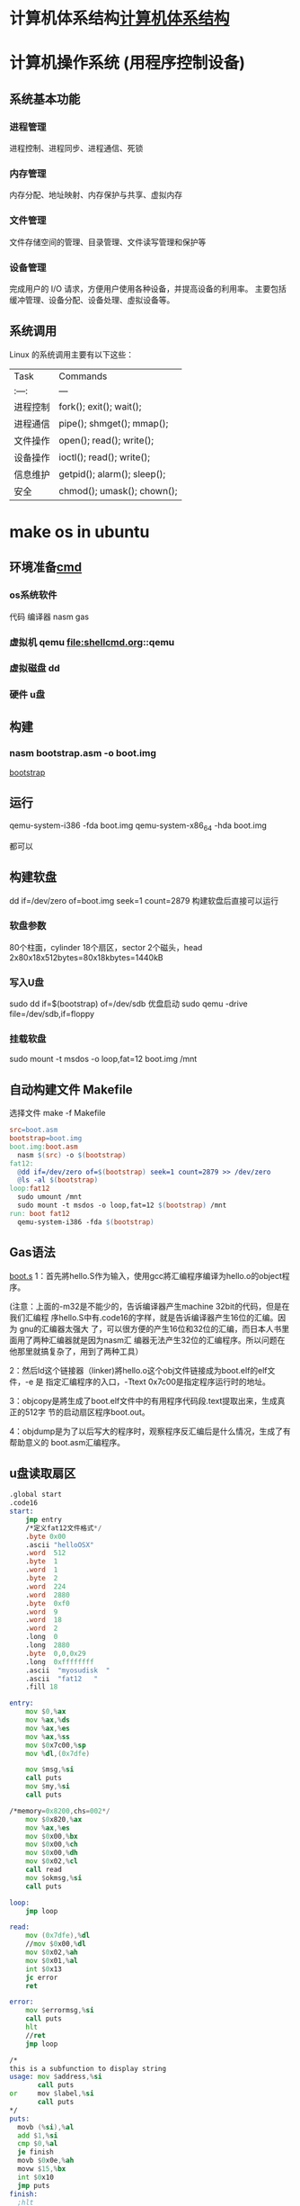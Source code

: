 * 计算机体系结构[[file:computer.org][计算机体系结构]] 
* 计算机操作系统 (用程序控制设备)  
** 系统基本功能 
*** 进程管理
    进程控制、进程同步、进程通信、死锁
*** 内存管理
    内存分配、地址映射、内存保护与共享、虚拟内存
*** 文件管理
   文件存储空间的管理、目录管理、文件读写管理和保护等
*** 设备管理
   完成用户的 I/O 请求，方便用户使用各种设备，并提高设备的利用率。
   主要包括缓冲管理、设备分配、设备处理、虛拟设备等。
** 系统调用
   Linux 的系统调用主要有以下这些：
| Task     | Commands                    |
| :---:    | ---                         |
| 进程控制 | fork(); exit(); wait();     |
| 进程通信 | pipe(); shmget(); mmap();   |
| 文件操作 | open(); read(); write();    |
| 设备操作 | ioctl(); read(); write();   |
| 信息维护 | getpid(); alarm(); sleep(); |
| 安全     | chmod(); umask(); chown();  |
* make os in ubuntu
** 环境准备[[file:shellcmd.org][cmd]] 
*** os系统软件 
    代码
    编译器 nasm gas
*** 虚拟机 qemu file:shellcmd.org::qemu
*** 虚拟磁盘 dd
*** 硬件 u盘
** 构建
*** nasm bootstrap.asm -o boot.img 
    [[file:~/project/os/da/bootstrap.asm][bootstrap]] 
** 运行
   qemu-system-i386 -fda boot.img
   qemu-system-x86_64 -hda boot.img

   都可以
** 构建软盘
   dd if=/dev/zero of=boot.img seek=1 count=2879
   构建软盘后直接可以运行
*** 软盘参数 
   80个柱面，cylinder
   18个扇区，sector
   2个磁头，head
   2x80x18x512bytes=80x18kbytes=1440kB
*** 写入U盘
    sudo dd if=$(bootstrap) of=/dev/sdb
    优盘启动
    sudo qemu   -drive file=/dev/sdb,if=floppy
*** 挂载软盘
    sudo mount -t msdos -o loop,fat=12   boot.img /mnt 
** 自动构建文件 Makefile 
  选择文件 make -f Makefile  
   #+BEGIN_SRC makefile
     src=boot.asm
     bootstrap=boot.img
     boot.img:boot.asm
       nasm $(src) -o $(bootstrap)
     fat12:
       @dd if=/dev/zero of=$(bootstrap) seek=1 count=2879 >> /dev/zero
       @ls -al $(bootstrap)
     loop:fat12
       sudo umount /mnt
       sudo mount -t msdos -o loop,fat=12 $(bootstrap) /mnt
     run: boot fat12
       qemu-system-i386 -fda $(bootstrap)
   #+END_SRC
** Gas语法
  [[file:~/project/os/da/boot.S][boot.s]] 
  1：首先將hello.S作为输入，使用gcc將汇编程序编译为hello.o的object程序。

  (注意：上面的-m32是不能少的，告诉编译器产生machine 32bit的代码，但是在我们汇编程
  序hello.S中有.code16的字样，就是告诉编译器产生16位的汇编。因为 gnu的汇编器太强大
  了，可以很方便的产生16位和32位的汇编，而日本人书里面用了两种汇编器就是因为nasm汇
  编器无法产生32位的汇编程序。所以问题在他那里就搞复杂了，用到了两种工具）

  2：然后ld这个链接器（linker)將hello.o这个obj文件链接成为boot.elf的elf文件，-e 是
  指定汇编程序的入口，-Ttext 0x7c00是指定程序运行时的地址。

  3：objcopy是將生成了boot.elf文件中的有用程序代码段.text提取出来，生成真正的512字
  节的启动扇区程序boot.out。

  4：objdump是为了以后写大的程序时，观察程序反汇编后是什么情况，生成了有帮助意义的
  boot.asm汇编程序。
** u盘读取扇区
  #+BEGIN_SRC asm
    .global start
    .code16
    start:
        jmp entry
        /*定义fat12文件格式*/
        .byte 0x00
        .ascii "helloOSX"
        .word  512
        .byte  1
        .word  1
        .byte  2
        .word  224
        .word  2880
        .byte  0xf0
        .word  9
        .word  18
        .word  2
        .long  0
        .long  2880
        .byte  0,0,0x29
        .long  0xffffffff
        .ascii  "myosudisk  "
        .ascii  "fat12   "
        .fill 18

    entry:
        mov $0,%ax
        mov %ax,%ds
        mov %ax,%es
        mov %ax,%ss
        mov $0x7c00,%sp
        mov %dl,(0x7dfe)

        mov $msg,%si
        call puts
        mov $my,%si
        call puts

    /*memory=0x8200,chs=002*/
        mov $0x820,%ax
        mov %ax,%es
        mov $0x00,%bx
        mov $0x00,%ch
        mov $0x00,%dh
        mov $0x02,%cl
        call read
        mov $okmsg,%si
        call puts

    loop:
        jmp loop

    read:
        mov (0x7dfe),%dl
        //mov $0x00,%dl
        mov $0x02,%ah
        mov $0x01,%al
        int $0x13
        jc error
        ret

    error:
        mov $errormsg,%si
        call puts
        hlt
        //ret
        jmp loop

    /*
    this is a subfunction to display string
    usage: mov $address,%si
           call puts
    or     mov $label,%si
           call puts
    ,*/
    puts:
      movb (%si),%al
      add $1,%si
      cmp $0,%al
      je finish
      movb $0x0e,%ah
      movw $15,%bx
      int $0x10
      jmp puts
    finish:
      ;hlt
      ret

    msg:
      .asciz "\r\nmy bootloader is running"
    my:
        .asciz "\r\nwelcome to our course "

    errormsg:
        .asciz "\r\nread u flash failed "

    okmsg:
        .asciz "\r\nread  u disk of 2 sector, ok "

    .org 510
    .word 0xaa55

  #+END_SRC
1:u盘的driver number是多少，dl=??

其实读u盘的第二扇区和读软盘没有什么区别，唯一的不同是我们需要知道u盘的
drive number。在调用0x13中断时，dl需要指定一个正确的driver number。从书
本上我们知道软盘的driver number是0x00，但是u盘的drive number是多少？只要
知道了这个driver number,我们就可以读取 u盘的第二个扇区到内存了。

从上面的代码中，可以看到有这样一条代码：

mov %dl,(0x7dfe)

不知道大家看懂了没有，其实当bios在读取u盘的512个字节时，已经把u盘的drive
number保存到了dl中，我们所做的只是把dl中已经保存的关于u盘的drive number,
保存到了内存的0x7dfe处。到后面读u盘，调用int 0x13中断，需要给dl赋值为u盘
drive number时，再从0x7dfe内存地址把drive number读到dl寄存器中，如下图中
所看到，这样就可以正确的读取u盘的第二个扇区了，因为我们得到u盘的drive
number。

** Linux(ubuntu)下30天自制os学习引导，第3.1天(如何得到 u盘的chs结构）
 上文已经讲了如何得到u盘的drive number,但是且得到这一参数，还不足够实现对u盘的多个扇区的读取，因为你还不知道u盘的一个cylinder有多少个扇区。所以本节就来解决这样的问题，通过调用 Int 13/AH=08h中断，可以知道得到有关u盘的chs结构。

        程序比较容易，只是在写显示寄存器上的二进制时，花了一点时间 。大家只需要把
        程序下载下来，编译后写到 u盘上运行一下就可以知道自己u盘的chs结构了。下面
        对Int 13/AH=08h这个中断进行简单介绍

 程序伪代码如下：

 ah=0x08
 
 dl=drive number
 
 int 0x13
 而关于u盘的chs的值则存在于dx,cx中：

 dh=max head number（最大的磁头数，对于软盘则是1）

 dl=number of drivers(有多少存储个盘，如果只有一个硬盘,就会显示1)

 cl=maximum sector number (bits 5-0)  (最大扇区数，注意只有这个字节的 低6位,高2位为cylinder的高2位）

 ch=low eight bits of maximum cylinder number(这个是关于u盘的磁道数，对于软盘则是79）

 上面这样说明，可能没有画图直观，博主在下面画一个图，更清楚的说明上面参数的意思



 上图可以清楚的知道我们的u盘的chs数，下面从运行程序得到数字来看看这样计算是否正常，先上一个qemu模拟软盘时，得到的chs值，因为软盘大家都比较清楚 。



 从上图二进制数字中，可以看到软盘的 drive number=dl=0x00

 dh代表head 的最的大max number,所以是1 (上图标错了)

 cl的低6位代表最大的扇区数，cl=0b 010010 =18

 而关于cylinder的数字则是上图中黄色字样： 0b 00  01001111,大家可以把二进制转换成16进制看看，正好是64+15=79



         因为cylinder 和head数是从0开始,而扇区数是从1开始 ，所以 软盘的大小正好是cxhxs=(79+1)x(1+1)x18扇区数

 通过上面的分析，大家应该知道怎么使用这个中断得到u盘的chs了，下面上一张从u盘启动时，显示的chs的结果的图片，有时间的读者可以分析一下，博主的这个u盘的大小。



 程序就不在这里上了，代码有点多，大家可以到百度云盘上云下载，目录为AboutUSB,运行程序的步骤也有说明


 好吧，下节再见！有问题记得加群交流哦！be relax!
** 上节我们讲了，通过通过调用 Int 13/AH=08h中断，可以得到u盘chs结构的数据信息，程序博主已经上传到百度云了，有兴趣的读者可以下载下来，将程序编译后，写到u盘中，然后从u盘启动（真机启动，或是用qemu从u盘启动都可以）。

 下面是博主的两个u盘的chs结构，大家可以看看。    



 大家可以发现,u盘每个 cyliner的扇区数都是从第1到第63,

 而博主8GB的u盘的head是从0到254,

            2GB的u盘的head是0到63

 因为《30天自制os》的作者只读了软盘的10个cylinder，软盘10个cylinder的大小是10x2x18x512=180KB

 如果我们要用u盘，那也只需要读180KB的内容到内存的0x8000就可以了，

 计算一下：6x63x512=189kB ，所以我们只需要读u盘的6个head大小，就可以满足要求了。

 伪代码如下：



  for(head=0;head<6;head++)
  {<pre name="code" class="plain">  for(sector=1;sector<64;sector++)
  {
 ah=0x02 al=0x01 int 0x13 }}
 当然，上面是用c写的伪代码，下面我把gnu格式的汇编代码贴出来，但是整个，工程包含makefile的文件，请大家都网盘自行下载，就不一一贴出来了，有问题群内交流。

 .global start
 .code16
 start:

     jmp entry
     /*定义fat12文件格式*/
     .byte 0x00
     .ascii "helloOSX"
     .word  512
     .byte  1
     .word  1
     .byte  2
     .word  224
     .word  2880
     .byte  0xf0
     .word  9
     .word  18
     .word  2
     .long  0
     .long  2880
     .byte  0,0,0x29
     .long  0xffffffff
     .ascii  "myosudisk  "
     .ascii  "fat12   "
     .fill 18


 entry:
     mov $0,%ax
     mov %ax,%ds
     mov %ax,%es
     mov %ax,%ss
     mov $0x7c00,%sp
     mov %dl,(0x7dfe)
 /*显示一些*/
     mov $msg,%si
     call puts
     mov $my,%si
     call puts
 /*memory=0x8200,chs=002*/
     mov $0x800,%ax
     mov %ax,%es
     mov $0x00,%bx

     mov $0x00,%ch
     mov $0x00,%dh
     mov $0x01,%cl
 //读取18个扇区数
 readloop:
     mov $0x00,%si    /*记住扇区读失败的次数*/
     call read

     mov %es,%ax
     add $0x0020,%ax
     mov %ax,%es
     add $0x01,%cl
     cmp $63,%cl
     jbe readloop
     //63个扇区读完了，可以chs中 h++了
     mov $0x01,%cl  //扇区从1开始
     add  $0x01,%dh
     cmp  $0x6,%dh
     jb readloop
     jmp haha
     mov $errormsg,%si
     call puts

 loop:
     jmp loop

 haha:
    mov $msgusb,%si
    call puts
    jmp loop

 msgusb:
	 .asciz "\r\nlast sector of usb read ok"



 /*读一个扇区的子程序*/
 read:
     mov (0x7dfe),%dl
     //mov $0x00,%dl
     mov $0x02,%ah   //read
     mov $0x01,%al   //one sector
     int $0x13
     jnc over        //没有进位就成功了，有进位就会需要重新读取
     add $0x01,%si
     cmp $0x05,%si
     jae error
     mov $0x00,%ah
     mov $0x00,%dl
     int $0x13
     jmp read
 over:
     ret


 error:
     mov $errormsg,%si
     call puts
     jmp loop

 /*
 this is a subfunction to display string
 usage: mov $address,%si
        call puts
 or     mov $label,%si
        call puts
 */
 puts:
   movb (%si),%al
   add $1,%si
   cmp $0,%al
   je finish
   movb $0x0e,%ah
   movw $15,%bx
   int $0x10
   jmp puts
 finish:
   ;hlt
   ret


 msg:
	 .asciz "\r\nmy bootloader is running"
 my:
     .asciz "\r\nwelcome to our course "

 errormsg:
     .asciz "\r\nread u flash failed "

 okmsg:
     .asciz "\r\nread  u disk of  180kB, ok "

 .org 510
 .word 0xaa55
 上面的程序，重点看博主是如何读取u盘的 6x63x512=189kB的内容到u盘的，有几点补充讲下：
 1：程序把 u盘的 chs=0 0 1到 0 5 63的内容复制到了 内存起点的0x8000的位置

 2：如果读取u盘的程序成功，就会显示“last sector of usb read ok"

 3:程序中得到u盘的drive numbe的方法，先把bios程序之前保存在dl中的drive number保存到内存的 0x7dfe处，

 等需要用到 u盘的drive number时，再从内存的这个位置读出来，

  mov %dl,(0x7dfe)
 读内存中保存的u盘的drive number到寄存器dl


  mov (0x7dfe),%dl

 好了，整个程序也没有其它的难点，大家看下来，应该也没有其它吃力的地方。

 如果大家能够自由的读取u盘的任何扇区，那么在后面自己学习这本书时，就完全可以从u盘启动，最大的好处，就是可以从真实的电脑启动自己的程序，以后把这本书学完了后，学习linux内核时，也更容易做各类实验，因为有时候我们还是不太相信虚拟机的。





 后面的课程中,我们就需要跳转到另一个汇编程序,我们称为head.S,然后在head.S中完成过渡到32位模式,并跳转到c函数继续我们的学习过路.

 今天就到这里，博主已经学习完了11天了，上面是11天的代码从u盘启动的情况 。有问题记得交流哦。



 以后的程序不再往百度云盘上存放，直接放到github上管理了，代码已经更新到了14天部分。

 github的使用可能对于新手来说有点拿，但这个代码管理工具对于一个专业的程序员来说是不可少的。

 github的学习如Linux这个系统一样，虽然学起来难，但是一旦学会了，你会发现这是管理代码的神器，当然只是博主用了大约两个星期的感觉。

 30天 github的地址：https://github.com/cherishsir/ubuntu230os

 如果读者现在已经走了使用ubuntu的道路，非常好，只要使用下面的命令就可以把github上的所有代码下载到你的电脑上了。



 1：首先，安装git工具：sudo apt-get install git

 2:然后，下载github上的30os的源代码：git clone https://github.com/cherishsir/ubuntu230os.git

 有没有感觉到github对于管理代码的强大，还没有？？？放心，工具这事，你要用一段时间才会有这要的感觉。坚持用LInux半年后，你同样会爱上这个系统，因为他真的很高效，方便无比。加油吧！！


 
 --------------------- 
 作者：cherishsir 
 来源：CSDN 
 原文：https://blog.csdn.net/cherishsir/article/details/29368655 
 版权声明：本文为博主原创文章，转载请附上博文链接！
** qemu调试内核需知，中断查询网页

 qume内核调试技术总结：

  1：动行qemu后，ctr+alt+2打开qemu monitor console

  2：查看内存里面的数据,比如我们要查看内存0x7dfe的数据，输入下面的命令


 xp /1x 0x7dfe

  3：查看寄存器的值 

 info registers
  4：查看有哪些命令


 info
  5：查看具体哪一个寄存器，如查看ax ,  


 print    $eax
  6：退出qemu 

 quit

 7:对操作系统启动方式的模式
 从硬盘启动

 qemu   -drive file=os.img
 从软盘启动


 qemu   -drive file=os.img,if=floppy
* elf
** ELF32文件结构
#+BEGIN_SRC c
#define EI_NIDENT    16
typedef struct elf32_hdr{
  unsigned char    e_ident[EI_NIDENT];  //开始的16个字节
  Elf32_Half    e_type;  //文件类型
  Elf32_Half    e_machine;  //运行的机器类型
  Elf32_Word    e_version;  //版本
  Elf32_Addr    e_entry;  //程序入口地址
  Elf32_Off    e_phoff;  //程序头表在文件中的偏移
  Elf32_Off    e_shoff;  //节头表在文件中的偏移
  Elf32_Word    e_flags;  //标记
  Elf32_Half    e_ehsize;  //elf文件头大小
  Elf32_Half    e_phentsize;  //程序头表项的大小
  Elf32_Half    e_phnum;  //程序头表中表项项的个数
  Elf32_Half    e_shentsize;  //节头表项大小
  Elf32_Half    e_shnum;  //节头表中表项的个数
  Elf32_Half    e_shstrndx;  //节头表的字符串节所在节头表中下标
} Elf32_Ehdr;
#+END_SRC
节头表项对应的代码定义为：
#+BEGIN_SRC c
typedef struct elf32_shdr {
  Elf32_Word    sh_name;  //节的名字，在符号表中的下标
  Elf32_Word    sh_type;  //节的类型，描述符号，代码，数据，重定位等
  Elf32_Word    sh_flags;  //读写执行标记
  Elf32_Addr    sh_addr;  //节在执行时的虚拟地址
  Elf32_Off    sh_offset;  //节在文件中的偏移量
  Elf32_Word    sh_size;  //节的大小
  Elf32_Word    sh_link;  //其它节的索引
  Elf32_Word    sh_info;  //节的其它信息
  Elf32_Word    sh_addralign;  //节对齐
  Elf32_Word    sh_entsize;  //节拥有固定大小项的大小
} Elf32_Shdr;
#+END_SRC
: jmp汇编 的是偏移地址,我们写是写绝对地址
#+TITTLE: int中断
** int 10 显示中断
#+CAPTION: 
|  AH | 功能                       | 调用参数                               | 返回参数                        |
|-----+----------------------------+----------------------------------------+---------------------------------|
|   0 | 设置显示模式               | AL = video mode                        | AL = video mode flag  mode byte |
|     |                            | 模式碼 (正常為 03h)                    |                                 |
|     |                            | 00H: 40*25 16 色 8 頁 B8000H~B87CFH    | 文字模式                        |
|     |                            | 01H: 80*25 16 色 8 頁 B8000H~B87CFH    |                                 |
|     |                            | 02H: 80*25 16 色 8 頁 B8000H~B8F9FH    |                                 |
|     |                            | 03H: 80*25 16 色 8 頁 B8000H~B8F9FH    |                                 |
|     |                            | 07H: 80*25 2 色 8 頁 B8000H~B8F9FH     |                                 |
|     |                            | 04H: 320*200 4 色 1 頁 B8000H~BBF3FH   | 绘图模式                        |
|     |                            | 05H: 320*200 4 色 1 頁 B8000H~BBF3FH   |                                 |
|     |                            | 06H: 640*200 2 色 1 頁 B8000H~BBF3FH   |                                 |
|     |                            | 0DH: 320*200 16 色 8 頁 A0000H~A1F3FH  |                                 |
|     |                            | 0EH: 640*200 16 色 4 頁 A0000H~A3E7FH  |                                 |
|     |                            | 0FH: 640*350 2 色 2 頁 A0000H~A6D5FH   |                                 |
|     |                            | 10H: 640*350 16 色 2 頁 A0000H~A6D5FH  |                                 |
|     |                            | 11H: 640*480 2 色 1 頁 A0000H~A95FFH   |                                 |
|     |                            | 12H: 640*480 16 色 1 頁 A0000H~A95FFH  |                                 |
|     |                            | 13H: 320*200 256 色 1 頁 A0000H~AF9FFH |                                 |
|   1 | 置光标类型                 | (CH)0―3 = 光标开始行                  |                                 |
|     |                            | (CL)0―3 = 光标结束行                  |                                 |
|   2 | 置光标位置                 | BH = 页号                              |                                 |
|     |                            | DH = 行                                |                                 |
|     |                            | DL = 列                                |                                 |
|   3 | 读光标位置                 | BH = 页号                              |                                 |
|     |                            | CH = 光标开始行                        |                                 |
|     |                            | CL = 光标结束行                        |                                 |
|     |                            | DH = 行                                |                                 |
|     |                            | DL = 列                                |                                 |
|   4 | 读光笔位置                 |                                        | AH=0 光笔未触发                 |
|     |                            |                                        | AH=1 光笔触发                   |
|     |                            |                                        | CH=象素行                       |
|     |                            |                                        | BX=象素列                       |
|     |                            |                                        | DH=字符行                       |
|     |                            |                                        | DL=字符列                       |
|     |                            |                                        |                                 |
|   5 | 显示页                     | AL = 显示页号                          |                                 |
|   6 | 屏幕初始化或上卷           | AL = 上卷行数                          |                                 |
|     |                            | AL =0全屏幕为空白                      |                                 |
|     |                            | BH = 卷入行属性                        |                                 |
|     |                            | CH = 左上角行号                        |                                 |
|     |                            | CL = 左上角列号                        |                                 |
|     |                            | DH = 右下角行号                        |                                 |
|     |                            | DL = 右下角列号                        |                                 |
|   7 | 屏幕初始化或下卷           | AL = 上卷行数                          |                                 |
|     |                            | AL =0全屏幕为空白                      |                                 |
|     |                            | BH = 卷入行属性                        |                                 |
|     |                            | CH = 左上角行号                        |                                 |
|     |                            | CL = 左上角列号                        |                                 |
|     |                            | DH = 右下角行号                        |                                 |
|     |                            | DL = 右下角列号                        |                                 |
|   8 | 读光标位置的属性和字符     | BH = 显示页                            | AH = 属性                       |
|     |                            |                                        | AL = 字符                       |
|   9 | 在光标位置显示字符及其属性 | BH = 显示页                            |                                 |
|     |                            | AL = 字符                              |                                 |
|     |                            | BL = 属性                              |                                 |
|     |                            | CX = 字符重复次数                      |                                 |
|   A | 在光标位置只显示字符       | BH = 显示页                            |                                 |
|     |                            | AL = 字符                              |                                 |
|     |                            | CX = 字符重复次数                      |                                 |
|   E | 显示字符(光标前移)         | AL = 字符                              |                                 |
|     |                            | BL = 前景色                            |                                 |
| 13h | 显示字符串                 | ES:BP = 串地址                         |                                 |
|     |                            | CX = 串长度                            |                                 |
|     |                            | DH=row， DL = 起始行列                 |                                 |
|     |                            | BH = 页号                              |                                 |
|     |                            | AL = writemode，BL = 属性/颜色         |                                 |

** int 13 磁盘中断
#+CAPTION:  int 13 磁盘操作
| AH  | 功能                  | 调用参数                                  | 返回参数                                     |
| 00  | 磁盘系统复位          | DL＝驱动器                                | CF＝0——操作成功，AH＝00H                     |
|     |                       | 00H~7FH：软盘                             | 否则，AH＝状态代码                           |
|     |                       | 80H~0FFH：硬盘                            |                                              |
| 01  | 读取磁盘系统状态      | DL＝驱动器                                | AH＝00H，AL＝状态代码，其定义如下：          |
|     |                       | 00H~7FH：软盘                             | 00H — 无错                                   |
|     |                       | 80H~0FFH：硬盘                            | 01H — 非法命令                               |
|     |                       |                                           | 02H — 地址目标未发现                         |
|     |                       |                                           | 03H — 磁盘写保护(软盘)                       |
|     |                       |                                           | 04H — 扇区未发现                             |
|     |                       |                                           | 05H — 复位失败(硬盘)                         |
|     |                       |                                           | 06H — 软盘取出(软盘)                         |
|     |                       |                                           | 07H — 错误的参数表(硬盘)                     |
|     |                       |                                           | 08H — DMA越界(软盘)                          |
|     |                       |                                           | 09H — DMA超过64K界限                         |
|     |                       |                                           | 0AH — 错误的扇区标志(硬盘)                   |
|     |                       |                                           | 0BH — 错误的磁道标志(硬盘)                   |
|     |                       |                                           | 0CH — 介质类型未发现(软盘)                   |
|     |                       |                                           | 0DH — 格式化时非法扇区号(硬盘)               |
|     |                       |                                           | 0EH — 控制数据地址目标被发现(硬盘)           |
|     |                       |                                           | 0FH — DMA仲裁越界(硬盘)                      |
|     |                       |                                           | 10H — 不正确的CRC或ECC编码                   |
|     |                       |                                           | 11H — ECC校正数据错(硬盘)                    |
|     |                       |                                           | 20H — 控制器失败                             |
|     |                       |                                           | 40H — 查找失败                               |
|     |                       |                                           | 80H — 磁盘超时(未响应)                       |
|     |                       |                                           | AAH — 驱动器未准备好(硬盘)                   |
|     |                       |                                           | BBH — 未定义的错误(硬盘)                     |
|     |                       |                                           | CCH — 写错误(硬盘)                           |
|     |                       |                                           | E0H — 状态寄存器错(硬盘)                     |
|     |                       |                                           | FFH — 检测操作失败(硬盘)                     |
| 02H | 读扇区                | AL＝扇区数                                | CF＝0——操作成功，AH＝00H，AL＝传输的扇区数   |
|     |                       | CH＝柱面                                  | 否则，AH＝状态代码，参见功能号01H中的说明    |
|     |                       | CL＝扇区                                  |                                              |
|     |                       | DH＝磁头                                  |                                              |
|     |                       | DL＝驱动器，00H~7FH：软盘；80H~0FFH：硬盘 | (#驱动器,相当于哪块磁盘)        |
|     |                       | ES:BX＝缓冲区的地址                       |                                              |
| 03H | 写扇区                | AL＝扇区数                                | CF＝0——操作成功，AH＝00H，AL＝传输的扇区数   |
|     |                       | CH＝柱面                                  | 否则，AH＝状态代码                           |
|     |                       | CL＝扇区                                  |                                              |
|     |                       | DH＝磁头                                  |                                              |
|     |                       | DL＝驱动器，00H~7FH：软盘；80H~0FFH：硬盘 |                                              |
|     |                       | ES:BX＝缓冲区的地址                       |                                              |
| 04H | 检验扇区              | AH＝04H                                   | CF＝0——操作成功，AH＝00H，AL＝被检验的扇区数 |
|     |                       | AL＝扇区数                                | 否则，AH＝状态代码                           |
|     |                       | CH＝柱面                                  |                                              |
|     |                       | CL＝扇区                                  |                                              |
|     |                       | DH＝磁头                                  |                                              |
|     |                       | DL＝驱动器，00H~7FH：软盘；80H~0FFH：硬盘 |                                              |
|     |                       | ES:BX＝缓冲区的地址                       |                                              |
| 05H | 格式化磁道            | AL＝交替(Interleave)                      | CF＝0——操作成功，AH＝00H                     |
|     |                       | CH＝柱面                                  | 否则，AH＝状态代码                           |
|     |                       | DH＝磁头                                  |                                              |
|     |                       | DL＝驱动器，00H~7FH：软盘；80H~0FFH：硬盘 |                                              |
|     |                       | ES:BX＝地址域列表的地址                   |                                              |
| 06H | 格式化坏磁道          | AL＝交替                                  | CF＝0——操作成功，AH＝00H                     |
|     |                       | CH＝柱面                                  | 否则，AH＝状态代码，参见功能号01H中的说明    |
|     |                       | DH＝磁头                                  |                                              |
|     |                       | DL＝80H~0FFH：硬盘                        |                                              |
|     |                       | ES:BX＝地址域列表的地址                   |                                              |
| 07H | 格式化驱动器          | AL＝交替                                  | CF＝0——操作成功，AH＝00H                     |
|     |                       | CH＝柱面                                  | 否则，AH＝状态代码，参见功能号01H中的说明    |
|     |                       | DL＝80H~0FFH：硬盘                        |                                              |
| 08H | 读取驱动器参数        | DL＝驱动器，00H~7FH：软盘；80H~0FFH：硬盘 | CF＝1——操作失败，AH＝状态代码                |
|     |                       |                                           | 否则， BL＝01H — 360K                        |
|     |                       |                                           | ＝02H — 1.2M                                 |
|     |                       |                                           | ＝03H — 720K                                 |
|     |                       |                                           | ＝04H — 1.44M                                |
|     |                       |                                           | CH＝柱面数的低8位                            |
|     |                       |                                           | CL的位7-6＝柱面数的高2位                     |
|     |                       |                                           | CL的位5-0＝扇区数                            |
|     |                       |                                           | DH＝磁头数                                   |
|     |                       |                                           | DL＝驱动器数                                 |
|     |                       |                                           | ES:DI＝磁盘驱动器参数表地址                  |
| 09H | 初始化硬盘参数        | DL＝80H~0FFH：硬盘                        | CF＝0——操作成功，AH＝00H否则                 |
|     |                       |                                           | AH＝状态代码，参见功能号01H中的说明          |
| 0AH | 读长扇区, 每个扇区    | AL＝扇区数                                |                                              |
|     | 随带四个字节的ECC编码 | CH＝柱面                                  | CF＝0——操作成功，AH＝00H，AL＝传输的扇区数   |
|     |                       | CL＝扇区                                  | 否则，AH＝状态代码，参见功能号01H中的说明    |
|     |                       | DH＝磁头                                  |                                              |
|     |                       | DL＝80H~0FFH：硬盘                        |                                              |
|     |                       | ES:BX＝缓冲区的地址                       |                                              |
| 0BH | 写长扇区，每个扇区随  | AL＝扇区数                                | CF＝0——操作成功，AH＝00H，AL＝传输的扇区数   |
|     | 带四个字节的ECC编码   | CH＝柱面                                  | 否则，AH＝状态代码，参见功能号01H中的说明    |
|     |                       | CL＝扇区                                  |                                              |
|     |                       | DH＝磁头                                  |                                              |
|     |                       | DL＝80H~0FFH：硬盘                        |                                              |
|     |                       | ES:BX＝缓冲区的地址                       |                                              |
| 0CH | 查寻                  | CL(7-6位)＝柱面的高2位                    | CF＝0——操作成功，AH＝00H，                   |
|     |                       | DH＝磁头                                  | 否则，AH＝状态代码，参见功能号01H中的说明    |
|     |                       | DL＝80H~0FFH：硬盘                        |                                              |
| 0DH | 硬盘系统复位          | DL＝80H~0FFH：硬盘                        | CF＝0——操作成功，AH＝00H，                   |
| 0EH | 读扇区缓冲区          | ES:BX＝缓冲区的地址                       | 出口参数：CF＝0——操作成功                    |
| 0FH | 写扇区缓冲区          | ES:BX＝缓冲区的地址                       | CF＝0——操作成功                              |
| 10H | 读取驱动器状态        | DL＝80H~0FFH：硬盘                        | CF＝0——操作成功，AH＝00H                     |
| 11H | 校准驱动器            | DL＝80H~0FFH：硬盘                        | CF＝0——操作成功，AH＝00H，                   |
| 12H | 控制器RAM诊断         |                                           | CF＝0——操作成功，....                        |
| 13H | 控制器驱动诊断        |                                           | CF＝0——操作成功，否则，...                   |
| 14H | 控制器内部诊断        |                                           | CF＝0——操作成功，否则                        |
| 15H | 读取磁盘类型          | DL＝驱动器，00H~7FH：软盘；               | CF＝1——操作失败，AH＝状态代码                |
|     |                       | 80H~0FFH：硬盘                            | AH＝00H — 未安装驱动器                       |
|     |                       |                                           | ＝01H — 无改变线支持的软盘驱动器             |
|     |                       |                                           | ＝02H — 带有改变线支持的软盘驱动器           |
|     |                       |                                           | ＝03H — 硬盘，CX:DX＝512字节的扇区数         |
| 16H | 读取磁盘变化状态      | DL＝00H~7FH：软盘                         | CF＝0——磁盘未改变，AH＝00H                   |
|     |                       |                                           | 否则，AH＝06H，参见功能号01H中的说明         |
| 17H | 设置磁盘类型          | DL＝00H~7FH：软盘 AL＝00H — 未用          | CF＝0——操作成功，AH＝00H，                   |
|     |                       | ＝01H — 360K在360K驱动器中                | 否则，AH＝状态编码，参见功能号01H中的说明    |
|     |                       | ＝02H — 360K在1.2M驱动器中                |                                              |
|     |                       | ＝03H — 1.2M在1.2M驱动器中                |                                              |
|     |                       | ＝04H — 720K在720K驱动器中                |                                              |
| 18H | 设置格式化媒体类型    | CH＝柱面数                                | CF＝0——操作成功，AH＝00H，                   |
|     |                       | CL＝每磁道的扇区数                        | ES:DI＝介质类型参数表地址，                  |
|     |                       | DL＝00H~7FH：软盘                         | 否则，AH＝状态编码，参见功能号01H中的说明    |
| 19H | 磁头保护，仅在PS/2    |                                           |                                              |
| 1AH | 格式化ESDI驱动器      | 仅在PS/2中有效，在此从略                  |                                              |

** int 16 键盘中断
| AH  | 功能                                | 调用参数                           | 返回值                           |
| 00H | 读取键盘输入                        |                                    | AL 字符的ASCII                   |
|     | 按键按下才返回                      |                                    | AH 扫描码                        |
| 01H | 确认键盘键入字符                    |                                    | AL 字符的ASCII                   |
|     |                                     |                                    | AH Scan code                     |
|     |                                     |                                    | ZF=1 未键入字符,无返回           |
|     |                                     |                                    | ZF=0 NZ,返回上面的               |
| 02H | Return shift-flag status            |                                    | AL Current shift status          |
|     |                                     |                                    | 7 6 5 4 3 2 1 0                  |
|     |                                     |                                    | Ins,Capa,Num,Scrol,Alt,C,左S,右S |
| 03H | Set typematic rate and delay        | AL 05 (subfunction number)         |                                  |
|     |                                     | BL 00H through 1FH, typematic rate |                                  |
|     |                                     | (30 charßsec to 2 char/sec)        |                                  |
|     |                                     | BH Delay rate:                     |                                  |
|     |                                     | 00h = 250 ms                       |                                  |
|     |                                     | 01h = 500 ms                       |                                  |
|     |                                     | 02h = 750 ms                       |                                  |
|     |                                     | 03h = 1000 ms                      |                                  |
|     |                                     | 04h to 07h = Reserved              |                                  |
| 05h | Add key to Keyboard buffer          | CL ASCII code                      | If Carry = 1:                    |
|     |                                     | CH Scan code                       | AL Keyboard buffer full          |
| 10h | Read extended character from buffer |                                    | AL ASCII keystroke pressed       |
|     |                                     |                                    | AH Scan code of key              |
| 11h | Return extended buffer status       |                                    | AL ASCII keystroke pressed       |
|     |                                     |                                    | AH Scan code of key              |
|     |                                     |                                    | ZF No keystroke available        |
|     |                                     |                                    | NZ Keystroke in buffer           |
| 12h | Return extended shift status        |                                    | AL Shift status:                 |
|     |                                     |                                    | Bit 7 1 = Sys Req pressed        |
|     |                                     |                                    | Bit 6 1 = Caps Lock active       |
|     |                                     |                                    | Bit 5 1 = Num Lock active        |
|     |                                     |                                    | Bit 4 1 = Scroll Lock active     |
|     |                                     |                                    | Bit 3 1 = Right Alt active       |
|     |                                     |                                    | Bit 2 1 = Right Ctrl active      |
|     |                                     |                                    | Bit 1 1 = Left Alt active        |
|     |                                     |                                    | Bit 0 1 = Left Ctrl active       |
|     |                                     |                                    | AH Extended shift status:        |
|     |                                     |                                    | Bit 7 1 = Insert active          |
|     |                                     |                                    | Bit 6 1 = Caps Lock active       |
|     |                                     |                                    | Bit 5 1 = Num Lock active        |
|     |                                     |                                    | Bit 4 1 = Scroll Lock active     |
|     |                                     |                                    | Bit 3 1 = Alt pressed            |
|     |                                     |                                    | Bit 2 1 = Ctrl pressed           |
|     |                                     |                                    | Bit 1 1 = Left Shift pressed     |
|     |                                     |                                    | Bit 0 1 = Right Shift pressed    |

** example
INT 0x10功能0x13
描述：
        以电传打字机的方式显示字符串
接受参数：
        AH                      0x13
        AL                      显示模式
        BH                      视频页
        BL                      属性值（如果AL=0x00或0x01）
        CX                      字符串的长度
        DH,DL           屏幕上显示起始位置的行、列值
        ES:BP           字符串的段:偏移地址
返回值：
        无
显示模式（AL）：
        0x00:字符串只包含字符码，显示之后不更新光标位置，属性值在BL中
        0x01:字符串只包含字符码，显示之后更新光标位置，属性值在BL中
        0x02:字符串包含字符码及属性值，显示之后不更新光标位置
        0x03:字符串包含字符码及属性值，显示之后更新光标位置

# A bootsect, which print a string by BIOS interrupt video services(int 0x10)

#+BEGIN_SRC asm -n -r
.section .text
.global _start
.code16

_start:
        movw    %cx,    %ax
        movw    %ax,    %ds
        movw    %ax,    %es

        movw    $msgstr,%bp
        movw    len,    %cx
        movb    $0x05,  %dh
        movb    $0x08,  %dl
        movb    $0x01,  %al
        movb    $0x13,  %ah
        movb    $0x01,  %bl
        movb    $0x00,  %bh

        int             $0x10
1:
        jmp             1b

msgstr:
        .asciz  "Hello babyos(print by BIOS int 0x10:0x13, mode 0x01)!"
len:
        .int    . - msgstr

        .org    0x1fe,  0x90
        .word   0xaa55
#+END_SRC
makefile:

#+BEGIN_SRC makefile -n -r
all: boot.img

boot.o: boot.s
        as -o $@ $<

boot: boot.o
        ld --oformat binary -N -Ttext 0x7c00 -o $@ $<

boot.img: boot
        dd if=boot of=boot.img bs=512 count=1

clean:
        rm ./boot ./boot.img ./boot.o
#+END_SRC
2.通过功能号0x09探究色彩控制
上面的显示为什么是红色呢？我们可以通过实验来看一下颜色控制

------------------------------------------------------------------------
                        INT 0x10功能0x09
-------------------------------------------------------------------
描述：
        显示字符并设置其属性
接受参数：
        AH                      0x09
        AL                      字符的ASCII码
        BH                      视频页
        BL                      属性值
        CX                      重复次数
返回值：
        无
注意：
        在显示字符之后并不前进光标。在文本和图形模式下均可调用该功能
        显示完字符后，如果还要继续显示字符，必须调用INT 0x10功能0x02前进光标
-------------------------------------------------------------------------

------------------------------------------------------------------------
                        INT 0x10功能0x02
-------------------------------------------------------------------
描述：
        把光标定位在选定视频页的特定行列位置
接受参数：
        AH                      0x02
        DH，DL          行、列值
        BH                      视频页
返回值：
        无
注意：
        在80x25模式下，DH范围0～24，DL范围0～79
-------------------------------------------------------------------------

示例：

实现一个从第4行～7行，第8列～71列，显示‘A’～‘Z’的程序，共显
示256个字符，使用BL（0～255）

: C 伪代码：

#+BEGIN_SRC C  -n -r
cx = 0x04;
bh = 0x00;

dh = 0x04;
dl = 0x08;
al = 'A';

for (bl = 0; bl < 256; bl++)
{
        print_char();
        
        al++;
        if (al == 'Z')
                al = 'A';
        
        dl++;
        if (dl == 72)
        {
                dh++;
                dl = 4;
        }
        
        set_cursor();
}

#+END_SRC
汇编代码：

#+BEGIN_SRC  asm -n -r
# A bootsect, which print a colorful chars by BIOS INT 0x10, 0x09

.section .text
.global _start
.code16

_start:
        movw    %cx,    %ax
        movw    %ax,    %ds
        movw    %ax,    %es

        movw    $0x01,  %cx             # 字符显示重复次数
        movb    $0x00,  %bh             # 视频页
        
        movb    $0x04,  %dh             # 显示起始行
        movb    $0x08,  %dl             # 显示起始列
        
        movb    $'A',   %al             # 显示字符
        movb    $0x00,  %bl             # 属性值

1:
        call    print_char
        incb    %al
        cmpb    $'Z',   %al
        jne             2f
        movb    $'A',   %al
2:      
        incb    %dl
        cmpb    $72,    %dl
        jne             3f
        movb    $8,             %dl
        incb    %dh
3:
        call    set_cursor
        incb    %bl
        cmp             $256,   %bl
        jne             1b
        jmp             1f

print_char:
        movb    $0x09,  %ah
        int             $0x10
        ret

set_cursor:
        movb    $0x02,  %ah
        int             $0x10
        ret

1:
        jmp             1b

        .org    0x1fe,  0x90
        .word   0xaa55
#+END_SRC

结果：
[1356282645]

可以显式地验证色彩控制BL：

| 7    | 6 | 5 | 4 | 3 | 2 | 1 | 0 |
| I    | R | G | B | I | R | G | B |
| 闪烁 | R | G | B | I | R | G | B |
如上图所示，7～4位为背景色，I表示高亮，RGB表示红绿蓝，若显
卡支持闪烁，则位7表示是否闪烁。
色彩混合：
----------------------------------------------
| 混合的三种基色 | 不开启亮度位 | 开启亮度位 |
| 红+绿+蓝       | 浅灰         | 白色       |
| 绿+蓝          | 青色         | 浅青       |
| 红+蓝          | 洋红         | 浅洋红     |
| 红+绿          | 棕色         | 黄色       |
| 无色彩         | 黑色         | 暗灰       |
----------------------------------------------

3.清屏

可以发现屏幕上有许多Bochs的打印信息，看着不爽，想办法去掉它
们。

利用0x06号功能，上卷全部行，则可清屏。

-----------------------------------------------------------
INT 0x10 功能0x06
------------------------------------------------------
描述：
上卷窗口
参数：
AH 6
AL 上卷的行数（0表示全部）
BH 空白区域的视频属性
CH，CL 窗口左上角的行列位置
DH，DL 窗口右下角的行列位置
返回值：
无
------------------------------------------------------------
示例：

#+BEGIN_SRC asm -n
# A bootsect, which print a colorful chars by BIOS INT 0x10, 0x09

.section .text
.global _start
.code16

_start:
        movw    %cx,    %ax
        movw    %ax,    %ds
        movw    %ax,    %es

        call    clear_screen    # 清屏

        movw    $0x01,  %cx             # 字符显示重复次数
        movb    $0x00,  %bh             # 视频页
        
        movb    $0x04,  %dh             # 显示起始行
        movb    $0x08,  %dl             # 显示起始列
        
        movb    $'A',   %al             # 显示字符
        movb    $0x00,  %bl             # 属性值

1:
        call    print_char              # 打印字符
        incb    %al                             # 下一个字符
        cmpb    $'Z',   %al             # 是否该重新从‘A’开始
        jne             2f
        movb    $'A',   %al
2:      
        incb    %dl                             # 下一个位置
        cmpb    $72,    %dl             # 是否到下一行
        jne             3f
        movb    $8,             %dl
        incb    %dh
3:
        call    set_cursor              # 设置光标位置
        incb    %bl                             # 下一种属性
        cmp             $0,             %bl             # 是否256种属性用完
        jne             1b
        jmp             1f                              # 结束

clear_screen:                           # 清屏函数
        movb    $0x06,  %ah             # 功能号0x06
        movb    $0,             %al             # 上卷全部行，即清屏
        movb    $0,             %ch             # 左上角行
        movb    $0,             %ch             # 左上角列      
        movb    $24,    %dh             # 右下角行
        movb    $79,    %dl             # 右下角列
        movb    $0x07,  %bh             # 空白区域属性
        int             $0x10
        ret

print_char:
        movb    $0x09,  %ah             # 功能号0x09
        int             $0x10
        ret

set_cursor:
        movb    $0x02,  %ah             # 功能号0x02
        int             $0x10
        ret

1:
        jmp             1b

        .org    0x1fe,  0x90
        .word   0xaa55

#+END_SRC
结果：

[1356283975]

4.直接写显存绘制字符串：

示例：

#+BEGIN_SRC asm -n -r
#---------------------------------------------------------------
# 直接写显存显示一些文字函数：
#       显示计算机当前工作的显示模式    
draw_some_text:
        # 设置ES，DS的值
        movw    $VIDEO_SEG_TEXT,%ax
        movw    %ax,                    %es
        xorw    %ax,                    %ax
        movw    %ax,                    %ds

        # 计算字符显示位置的显存地址(目标地址)
        movw    $((80*TEXT_ROW+TEXT_COL) * 2),  %di
        
        # 源字符串地址
        leaw    msgstr,                 %si
        
        movb    $TEXT_COLOR,    %al             # 属性值（颜色）
        movw    len,                    %cx             # 显示的字符个数

draw_a_char:                    
        movsb
        stosb
        loop    draw_a_char

        ret
#+END_SRC

* 引导方式
操作系统运行之前运行的一个Rom程序块，与硬件紧密相连在一起,也叫bootloader。根据不
同的bootloader可以划分为不同的引导方式。引导方式主要有两种：

1、BIOS

2、UEFI

BIOS是早期PC机上使用的引导程序，BIOS与MBR配合是32位计算机的主流。UEFI是BIOS升级
版，增加了对FAT文件系统的支持、安全性能进一步提高，可以说UEFI是一个与固件一体化
的小操作系统。

UEFI与GPT经常配对，实质上两者没有必然联系。可以使用如下UEFI+MBR
UEFI +GPT 、BIOS +GPT 、BIOS+ MBR。
* 文件系统(一个人的家，不同的系统类型表示平民的家或富人的家, 或各类的厂)
** FAT12格式软盘
   对于 FAT 文件系统，它没有 inode，每个 block 中存储着下一个 block 的编号。
   FAT12是DOS时代就开始使用的文件系统（File System)，直到2009年仍然在软盘上使用。
*** 主磁盘结构
**** 引导扇区（Boot Sector）
     位于第一个扇区，在软盘上就是0柱面（磁道）0磁头1扇区。
     引导扇区格式
  | 名称           | 偏移 | 长度 | 内容                                    | 软盘参考值             |
  | BS_jmpBoot     |    0 |    3 |                                         | jmp LABEL_START nop    |
  | BS_OEMName     |    3 |    8 | 厂商名                                  | 	'ForrestY'           |
  | BPB_BytsPerSec |   11 |    2 | 每扇区字节数 　                         | 	0x200（即十进制512） |
  | BPB_SecPerClus |   13 |    1 | 每簇扇区 　                            | 	0x01                 |
  | BPB_RsvdSecCnt |   14 |    2 | Boot记录占用多少扇区                    | 	0x01                 |
  | BPB_NumFATs    |   16 |    1 | 共有多少FAT表                           | 	0x02                 |
  | BPB_RootEntCnt |   17 |    2 | 根目录文件数最大值                      | 	0xE0 （224）         |
  | BPB_TotSec16   |   19 |    2 | 扇区总数                                | 	0xB40（2880）        |
  | BPB_Media      |   21 |    1 | 介质描述符                              | 0xF0                   |
  | BPB_FATSz16    |   22 |    2 | 每FAT扇区数                             | 	0x09                 |
  | BPB_SecPerTrk  |   24 |    2 | 每磁道扇区数                            | 0x12                   |
  | BPB_NumHeads   |   26 |    2 | 磁头数                                  | 0x02                   |
  | BPB_HiddSec    |   28 |    4 | 隐藏扇区数                              | 	0                    |
  | BPB_TotSec32   |   32 |    4 | 如果BPB_TotSec16是0，由这个值记录扇区数 | 	0xB40（2880）        |
  | BS_DrvNum      |   36 |    1 | 中断13的驱动器号                        | 	0                    |
  | BS_Reserved1   |   37 |    1 | 未使用                                  | 	0                    |
  | BS_BootSig     |   38 |    1 | 扩展引导标记                            | 0x29                   |
  | BS_VolD        |   39 |    4 | 卷序列号                                | 	0                    |
  | BS_VolLab      |   43 |   11 | 卷标                                    | 	'OrangeS0.02'        |
  | BS_FileSysType |   54 |    8 | 文件系统类型                            | 	'FAT12'              |
  | 引导代码       |   62 |  448 | 引导代码、数据及其他填充字符等          |                        |
  | 结束标志       |  510 |    2 |                                         | 	0xAA55               |
 
**** 文件分配表（FAT）
     紧接着引导扇区的是两个完全相同的FAT表，每个FAT表占用9个扇区
     
     它包含有两份文件分配表，这是出于系统冗余考虑，尽管它很少使用，即使是磁盘修
     复工具也很少使用它。它是分区信息的映射表，指示簇是如何存储的。
     
     每个FAT项占12bit，这也所被成为FAT12的原因，FAT项的值代表的是文件下一个簇号，
     但如果值大于等于0xFF8，则表示当前簇已经是本文件的最后一个簇。如果值是0xFF7，
     表示它是一个坏簇。
     
     一个FAT项可能跨越两个扇区，编码实现的过程要考虑在内。 
**** 根目录区
     FAT表之后是根目录区，根目录区长度不固定
     
     根目录区位于第二个FAT表之后，开始扇区号为19，它由若干个目录条目（Directory
     Entry）组成，条目最多有BPB_RootEntCnt个。每个条目占用32个字节，它的格式如
     下： 
 | 名称         | 　　	偏移 | 　　	长度 | 　　	描述                     |
 | DIR_Name     | 　　	0    | 　　	0xB  | 　　	文件名8字节，扩展名3字节 |
 | DIR_Attr     | 　　	0xB  | 　　	1    | 　　	文件属性                 |
 | 保留         | 　　	0xC  | 　　	10   | 　　                           |
 | DIR_WrtTime  | 　　	0x16 | 　　	2    | 　　	最后修改时间             |
 | DIR_WrtDate  | 　　	0x18 | 　　	2    | 　　	最后修改日期             |
 | DIR_FstClus  | 　　	0x1A | 　　	2    | 　　	此条目对应的开始簇号     |
 | DIR_FileSize | 　　	0x1C | 　　	4    | 　　	文件大小                 |
     
**** 数据区
     数据区在根目录区后，数据区开始扇区号为根目录区起始扇区号+根目录区大小，即
     19+BPB_RootEntCnt * 32 / BPB_BytsPerSec。
<!-- GFM-TOC -->
** Ext2文件系统
   当要读取一个文件的内容时，先在 inode 中去查找文件内容所在
   的所有 block，然后把所有 block 的内容读出来。

* 操作系统
** 基本功能
*** 进程管理
    进程控制、进程同步、进程通信、死锁处理、处理机调度等。
*** 内存管理
    内存分配、地址映射、内存保护与共享、虚拟内存等。
*** 文件管理
    文件存储空间的管理、目录管理、文件读写管理和保护等。
*** 设备管理
  完成用户的 I/O 请求，方便用户使用各种设备，并提高设备的利用率。

  主要包括缓冲管理、设备分配、设备处理、虛拟设备等。
*** 系统调用
  如果一个进程在用户态需要使用内核态的功能，就进行系统调用从而陷入内核，由操作系
  统代为完成。

  Linux 的系统调用主要有以下这些：
  | Task     | Commands                    |
  | 进程控制 | fork(); exit(); wait();     |
  | 进程通信 | pipe(); shmget(); mmap();   |
  | 文件操作 | open(); read(); write();    |
  | 设备操作 | ioctl(); read(); write();   |
  | 信息维护 | getpid(); alarm(); sleep(); |
  | 安全     | chmod(); umask(); chown();  |
** 大内核和微内核
*** 大内核
   大内核是将操作系统功能作为一个紧密结合的整体放到内核。
   由于各模块共享信息，因此有很高的性能。
*** 微内核
   由于操作系统不断复杂，因此将一部分操作系统功能移出内核，从而降低内核的复杂性。
   移出的部分根据分层的原则划分成若干服务，相互独立。

   在微内核结构下，操作系统被划分成小的、定义良好的模块，只有微内核这一个模块运
   行在内核态，其余模块运行在用户态。

   因为需要频繁地在用户态和核心态之间进行切换，所以会有一定的性能损失。
** 中断分类
*** 外中断
    由 CPU 执行指令以外的事件引起，如 I/O 完成中断，表示设备输入/输出处理已经完
    成，处理器能够发送下一个输入/输出请求。此外还有时钟中断、控制台中断等。
*** 异常
    由 CPU 执行指令的内部事件引起，如非法操作码、地址越界、算术溢出等。

    ### 3. 陷入

    在用户程序中使用系统调用。

    # 二、进程管理

    ## 进程与线程

    ### 1. 进程

    进程是资源分配的基本单位。

    进程控制块 (Process Control Block, PCB) 描述进程的基本信息和运行状态，所谓的创建
    进程和撤销进程，都是指对 PCB 的操作。

    下图显示了 4 个程序创建了 4 个进程，这 4 个进程可以并发地执行。

    <div align="center"> <img
    src="../pics//a6ac2b08-3861-4e85-baa8-382287bfee9f.png"/> </div><br>

    ### 2. 线程

    线程是独立调度的基本单位。

    一个进程中可以有多个线程，它们共享进程资源。

    QQ 和浏览器是两个进程，浏览器进程里面有很多线程，例如 HTTP 请求线程、事件响应线
    程、渲染线程等等，线程的并发执行使得在浏览器中点击一个新链接从而发起 HTTP 请求时，
    浏览器还可以响应用户的其它事件。

    <div align="center"> <img
    src="../pics//3cd630ea-017c-488d-ad1d-732b4efeddf5.png"/> </div><br>

    ### 3. 区别

    Ⅰ 拥有资源

    进程是资源分配的基本单位，但是线程不拥有资源，线程可以访问隶属进程的资源。

    Ⅱ 调度

    线程是独立调度的基本单位，在同一进程中，线程的切换不会引起进程切换，从一个进程中
    的线程切换到另一个进程中的线程时，会引起进程切换。

    Ⅲ 系统开销

    由于创建或撤销进程时，系统都要为之分配或回收资源，如内存空间、I/O 设备等，所付出
    的开销远大于创建或撤销线程时的开销。类似地，在进行进程切换时，涉及当前执行进程
    CPU 环境的保存及新调度进程 CPU 环境的设置，而线程切换时只需保存和设置少量寄存器
    内容，开销很小。

    Ⅳ 通信方面

    线程间可以通过直接读写同一进程中的数据进行通信，但是进程通信需要借助 IPC。

    ## 进程状态的切换

    <div align="center"> <img src="../pics//ProcessState.png" width="500"/>
    </div><br>

    - 就绪状态（ready）：等待被调度
    - 运行状态（running）
    - 阻塞状态（waiting）：等待资源

    应该注意以下内容：

    - 只有就绪态和运行态可以相互转换，其它的都是单向转换。就绪状态的进程通过调度算法
      从而获得 CPU 时间，转为运行状态；而运行状态的进程，在分配给它的 CPU 时间片用完
      之后就会转为就绪状态，等待下一次调度。
    - 阻塞状态是缺少需要的资源从而由运行状态转换而来，但是该资源不包括 CPU 时间，缺
      少 CPU 时间会从运行态转换为就绪态。

    ## 进程调度算法

    不同环境的调度算法目标不同，因此需要针对不同环境来讨论调度算法。

    ### 1. 批处理系统

    批处理系统没有太多的用户操作，在该系统中，调度算法目标是保证吞吐量和周转时间（从
    提交到终止的时间）。

    **1.1 先来先服务 first-come first-serverd（FCFS）**

    按照请求的顺序进行调度。

    有利于长作业，但不利于短作业，因为短作业必须一直等待前面的长作业执行完毕才能执行，
    而长作业又需要执行很长时间，造成了短作业等待时间过长。

    **1.2 短作业优先 shortest job first（SJF）**

    按估计运行时间最短的顺序进行调度。

    长作业有可能会饿死，处于一直等待短作业执行完毕的状态。因为如果一直有短作业到来，
    那么长作业永远得不到调度。

    **1.3 最短剩余时间优先 shortest remaining time next（SRTN）**

    按估计剩余时间最短的顺序进行调度。

    ### 2. 交互式系统

    交互式系统有大量的用户交互操作，在该系统中调度算法的目标是快速地进行响应。

    **2.1 时间片轮转**

    将所有就绪进程按 FCFS 的原则排成一个队列，每次调度时，把 CPU 时间分配给队首进程，
    该进程可以执行一个时间片。当时间片用完时，由计时器发出时钟中断，调度程序便停止该
    进程的执行，并将它送往就绪队列的末尾，同时继续把 CPU 时间分配给队首的进程。

    时间片轮转算法的效率和时间片的大小有很大关系：

    - 因为进程切换都要保存进程的信息并且载入新进程的信息，如果时间片太小，会导致进程
      切换得太频繁，在进程切换上就会花过多时间。
    - 而如果时间片过长，那么实时性就不能得到保证。

    <div align="center"> <img
    src="../pics//8c662999-c16c-481c-9f40-1fdba5bc9167.png"/> </div><br>

    **2.2 优先级调度**

    为每个进程分配一个优先级，按优先级进行调度。

    为了防止低优先级的进程永远等不到调度，可以随着时间的推移增加等待进程的优先级。

    **2.3 多级反馈队列**

    一个进程需要执行 100 个时间片，如果采用时间片轮转调度算法，那么需要交换 100 次。

    多级队列是为这种需要连续执行多个时间片的进程考虑，它设置了多个队列，每个队列时间
    片大小都不同，例如 1,2,4,8,..。进程在第一个队列没执行完，就会被移到下一个队列。
    这种方式下，之前的进程只需要交换 7 次。

    每个队列优先权也不同，最上面的优先权最高。因此只有上一个队列没有进程在排队，才能
    调度当前队列上的进程。

    可以将这种调度算法看成是时间片轮转调度算法和优先级调度算法的结合。

    <div align="center"> <img
    src="../pics//042cf928-3c8e-4815-ae9c-f2780202c68f.png"/> </div><br>

    ### 3. 实时系统

    实时系统要求一个请求在一个确定时间内得到响应。

    分为硬实时和软实时，前者必须满足绝对的截止时间，后者可以容忍一定的超时。

    ## 进程同步

    ### 1. 临界区

    对临界资源进行访问的那段代码称为临界区。

    为了互斥访问临界资源，每个进程在进入临界区之前，需要先进行检查。

    ```html
    // entry section
    // critical section;
    // exit section
    ```

    ### 2. 同步与互斥

    - 同步：多个进程按一定顺序执行；
    - 互斥：多个进程在同一时刻只有一个进程能进入临界区。

    ### 3. 信号量

    信号量（Semaphore）是一个整型变量，可以对其执行 down 和 up 操作，也就是常见的 P
    和 V 操作。

    -  **down** : 如果信号量大于 0 ，执行 -1 操作；如果信号量等于 0，进程睡眠，等待
       信号量大于 0；
    -  **up** ：对信号量执行 +1 操作，唤醒睡眠的进程让其完成 down 操作。

    down 和 up 操作需要被设计成原语，不可分割，通常的做法是在执行这些操作的时候屏蔽
    中断。

    如果信号量的取值只能为 0 或者 1，那么就成为了 **互斥量（Mutex）** ，0 表示临界区
    已经加锁，1 表示临界区解锁。

    ```c
    typedef int semaphore;
    semaphore mutex = 1;
    void P1() {
        down(&mutex);
        // 临界区
        up(&mutex);
    }

    void P2() {
        down(&mutex);
        // 临界区
        up(&mutex);
    }
    ```

    <font size=3> **使用信号量实现生产者-消费者问题** </font> </br>

    问题描述：使用一个缓冲区来保存物品，只有缓冲区没有满，生产者才可以放入物品；只有
    缓冲区不为空，消费者才可以拿走物品。

    因为缓冲区属于临界资源，因此需要使用一个互斥量 mutex 来控制对缓冲区的互斥访问。

    为了同步生产者和消费者的行为，需要记录缓冲区中物品的数量。数量可以使用信号量来进
    行统计，这里需要使用两个信号量：empty 记录空缓冲区的数量，full 记录满缓冲区的数
    量。其中，empty 信号量是在生产者进程中使用，当 empty 不为 0 时，生产者才可以放入
    物品；full 信号量是在消费者进程中使用，当 full 信号量不为 0 时，消费者才可以取走
    物品。

    注意，不能先对缓冲区进行加锁，再测试信号量。也就是说，不能先执行 down(mutex) 再
    执行 down(empty)。如果这么做了，那么可能会出现这种情况：生产者对缓冲区加锁后，执
    行 down(empty) 操作，发现 empty = 0，此时生产者睡眠。消费者不能进入临界区，因为
    生产者对缓冲区加锁了，消费者就无法执行 up(empty) 操作，empty 永远都为 0，导致生
    产者永远等待下，不会释放锁，消费者因此也会永远等待下去。

    ```c
    #define N 100
    typedef int semaphore;
    semaphore mutex = 1;
    semaphore empty = N;
    semaphore full = 0;

    void producer() {
        while(TRUE) {
            int item = produce_item();
            down(&empty);
            down(&mutex);
            insert_item(item);
            up(&mutex);
            up(&full);
        }
    }

    void consumer() {
        while(TRUE) {
            down(&full);
            down(&mutex);
            int item = remove_item();
            consume_item(item);
            up(&mutex);
            up(&empty);
        }
    }
    ```

    ### 4. 管程

    使用信号量机制实现的生产者消费者问题需要客户端代码做很多控制，而管程把控制的代码
    独立出来，不仅不容易出错，也使得客户端代码调用更容易。

    c 语言不支持管程，下面的示例代码使用了类 Pascal 语言来描述管程。示例代码的管程提
    供了 insert() 和 remove() 方法，客户端代码通过调用这两个方法来解决生产者-消费者
    问题。

    ```pascal
    monitor ProducerConsumer
        integer i;
        condition c;

        procedure insert();
        begin
            // ...
        end;

        procedure remove();
        begin
            // ...
        end;
    end monitor;
    ```

    管程有一个重要特性：在一个时刻只能有一个进程使用管程。进程在无法继续执行的时候不
    能一直占用管程，否者其它进程永远不能使用管程。

    管程引入了 **条件变量** 以及相关的操作：**wait()** 和 **signal()** 来实现同步操
    作。对条件变量执行 wait() 操作会导致调用进程阻塞，把管程让出来给另一个进程持有。
    signal() 操作用于唤醒被阻塞的进程。

    <font size=3> **使用管程实现生产者-消费者问题** </font><br>

    ```pascal
    // 管程
    monitor ProducerConsumer
        condition full, empty;
        integer count := 0;
        condition c;

        procedure insert(item: integer);
        begin
            if count = N then wait(full);
            insert_item(item);
            count := count + 1;
            if count = 1 then signal(empty);
        end;

        function remove: integer;
        begin
            if count = 0 then wait(empty);
            remove = remove_item;
            count := count - 1;
            if count = N -1 then signal(full);
        end;
    end monitor;

    // 生产者客户端
    procedure producer
    begin
        while true do
        begin
            item = produce_item;
            ProducerConsumer.insert(item);
        end
    end;

    // 消费者客户端
    procedure consumer
    begin
        while true do
        begin
            item = ProducerConsumer.remove;
            consume_item(item);
        end
    end;
    ```

    ## 经典同步问题

    生产者和消费者问题前面已经讨论过了。

    ### 1. 读者-写者问题

    允许多个进程同时对数据进行读操作，但是不允许读和写以及写和写操作同时发生。

    一个整型变量 count 记录在对数据进行读操作的进程数量，一个互斥量 count_mutex 用于
    对 count 加锁，一个互斥量 data_mutex 用于对读写的数据加锁。

    ```c
    typedef int semaphore;
    semaphore count_mutex = 1;
    semaphore data_mutex = 1;
    int count = 0;

    void reader() {
        while(TRUE) {
            down(&count_mutex);
            count++;
            if(count == 1) down(&data_mutex); // 第一个读者需要对数据进行加锁，防止写进程访问
            up(&count_mutex);
            read();
            down(&count_mutex);
            count--;
            if(count == 0) up(&data_mutex);
            up(&count_mutex);
        }
    }

    void writer() {
        while(TRUE) {
            down(&data_mutex);
            write();
            up(&data_mutex);
        }
    }
    ```

    以下内容由 [@Bandi Yugandhar](https://github.com/yugandharbandi) 提供。

    The first case may result Writer to starve. This case favous Writers i.e no
    writer, once added to the queue, shall be kept waiting longer than absolutely
    necessary(only when there are readers that entered the queue before the writer).

    ```source-c
    int readcount, writecount;                   //(initial value = 0)
    semaphore rmutex, wmutex, readLock, resource; //(initial value = 1)

    //READER
    void reader() {
    <ENTRY Section>
     down(&readLock);                 //  reader is trying to enter
     down(&rmutex);                  //   lock to increase readcount
      readcount++;                 
      if (readcount == 1)          
       down(&resource);              //if you are the first reader then lock  the resource
     up(&rmutex);                  //release  for other readers
     up(&readLock);                 //Done with trying to access the resource

    <CRITICAL Section>
    //reading is performed

    <EXIT Section>
     down(&rmutex);                  //reserve exit section - avoids race condition with readers
     readcount--;                       //indicate you're leaving
      if (readcount == 0)          //checks if you are last reader leaving
       up(&resource);              //if last, you must release the locked resource
     up(&rmutex);                  //release exit section for other readers
    }

    //WRITER
    void writer() {
      <ENTRY Section>
      down(&wmutex);                  //reserve entry section for writers - avoids race conditions
      writecount++;                //report yourself as a writer entering
      if (writecount == 1)         //checks if you're first writer
       down(&readLock);               //if you're first, then you must lock the readers out. Prevent them from trying to enter CS
      up(&wmutex);                  //release entry section

    <CRITICAL Section>
     down(&resource);                //reserve the resource for yourself - prevents other writers from simultaneously editing the shared resource
      //writing is performed
     up(&resource);                //release file

    <EXIT Section>
      down(&wmutex);                  //reserve exit section
      writecount--;                //indicate you're leaving
      if (writecount == 0)         //checks if you're the last writer
       up(&readLock);               //if you're last writer, you must unlock the readers. Allows them to try enter CS for reading
      up(&wmutex);                  //release exit section
    }
    ```

    We can observe that every reader is forced to acquire ReadLock. On the
    otherhand, writers doesn’t need to lock individually. Once the first writer
    locks the ReadLock, it will be released only when there is no writer left in the
    queue.

    From the both cases we observed that either reader or writer has to starve.
    Below solutionadds the constraint that no thread shall be allowed to starve;
    that is, the operation of obtaining a lock on the shared data will always
    terminate in a bounded amount of time.

    ```source-c
    int readCount;                  // init to 0; number of readers currently accessing resource

    // all semaphores initialised to 1
    Semaphore resourceAccess;       // controls access (read/write) to the resource
    Semaphore readCountAccess;      // for syncing changes to shared variable readCount
    Semaphore serviceQueue;         // FAIRNESS: preserves ordering of requests (signaling must be FIFO)

    void writer()
    { 
        down(&serviceQueue);           // wait in line to be servicexs
        // <ENTER>
        down(&resourceAccess);         // request exclusive access to resource
        // </ENTER>
        up(&serviceQueue);           // let next in line be serviced

        // <WRITE>
        writeResource();            // writing is performed
        // </WRITE>

        // <EXIT>
        up(&resourceAccess);         // release resource access for next reader/writer
        // </EXIT>
    }

    void reader()
    { 
        down(&serviceQueue);           // wait in line to be serviced
        down(&readCountAccess);        // request exclusive access to readCount
        // <ENTER>
        if (readCount == 0)         // if there are no readers already reading:
            down(&resourceAccess);     // request resource access for readers (writers blocked)
        readCount++;                // update count of active readers
        // </ENTER>
        up(&serviceQueue);           // let next in line be serviced
        up(&readCountAccess);        // release access to readCount

        // <READ>
        readResource();             // reading is performed
        // </READ>

        down(&readCountAccess);        // request exclusive access to readCount
        // <EXIT>
        readCount--;                // update count of active readers
        if (readCount == 0)         // if there are no readers left:
            up(&resourceAccess);     // release resource access for all
        // </EXIT>
        up(&readCountAccess);        // release access to readCount
    }

    ```


    ### 2. 哲学家进餐问题

    <div align="center"> <img
    src="../pics//a9077f06-7584-4f2b-8c20-3a8e46928820.jpg"/> </div><br>

    五个哲学家围着一张圆桌，每个哲学家面前放着食物。哲学家的生活有两种交替活动：吃饭
    以及思考。当一个哲学家吃饭时，需要先拿起自己左右两边的两根筷子，并且一次只能拿起
    一根筷子。

    下面是一种错误的解法，考虑到如果所有哲学家同时拿起左手边的筷子，那么就无法拿起右
    手边的筷子，造成死锁。

    ```c
    #define N 5

    void philosopher(int i) {
        while(TRUE) {
            think();
            take(i);       // 拿起左边的筷子
            take((i+1)%N); // 拿起右边的筷子
            eat();
            put(i);
            put((i+1)%N);
        }
    }
    ```

    为了防止死锁的发生，可以设置两个条件：

    - 必须同时拿起左右两根筷子；
    - 只有在两个邻居都没有进餐的情况下才允许进餐。

    ```c
    #define N 5
    #define LEFT (i + N - 1) % N // 左邻居
    #define RIGHT (i + 1) % N    // 右邻居
    #define THINKING 0
    #define HUNGRY   1
    #define EATING   2
    typedef int semaphore;
    int state[N];                // 跟踪每个哲学家的状态
    semaphore mutex = 1;         // 临界区的互斥
    semaphore s[N];              // 每个哲学家一个信号量

    void philosopher(int i) {
        while(TRUE) {
            think();
            take_two(i);
            eat();
            put_tow(i);
        }
    }

    void take_two(int i) {
        down(&mutex);
        state[i] = HUNGRY;
        test(i);
        up(&mutex);
        down(&s[i]);
    }

    void put_tow(i) {
        down(&mutex);
        state[i] = THINKING;
        test(LEFT);
        test(RIGHT);
        up(&mutex);
    }

    void test(i) {         // 尝试拿起两把筷子
        if(state[i] == HUNGRY && state[LEFT] != EATING && state[RIGHT] !=EATING) {
            state[i] = EATING;
            up(&s[i]);
        }
    }
    ```

    ## 进程通信

    进程同步与进程通信很容易混淆，它们的区别在于：

    - 进程同步：控制多个进程按一定顺序执行；
    - 进程通信：进程间传输信息。

    进程通信是一种手段，而进程同步是一种目的。也可以说，为了能够达到进程同步的目的，
    需要让进程进行通信，传输一些进程同步所需要的信息。

    ### 1. 管道

    管道是通过调用 pipe 函数创建的，fd[0] 用于读，fd[1] 用于写。

    ```c
    #include <unistd.h>
    int pipe(int fd[2]);
    ```

    它具有以下限制：

    - 只支持半双工通信（单向交替传输）；
    - 只能在父子进程中使用。

    <div align="center"> <img
    src="../pics//53cd9ade-b0a6-4399-b4de-7f1fbd06cdfb.png"/> </div><br>

    ### 2. FIFO

    也称为命名管道，去除了管道只能在父子进程中使用的限制。

    ```c
    #include <sys/stat.h>
    int mkfifo(const char *path, mode_t mode);
    int mkfifoat(int fd, const char *path, mode_t mode);
    ```

    FIFO 常用于客户-服务器应用程序中，FIFO 用作汇聚点，在客户进程和服务器进程之间传
    递数据。

    <div align="center"> <img
    src="../pics//2ac50b81-d92a-4401-b9ec-f2113ecc3076.png"/> </div><br>

    ### 3. 消息队列

    相比于 FIFO，消息队列具有以下优点：

    - 消息队列可以独立于读写进程存在，从而避免了 FIFO 中同步管道的打开和关闭时可能产
      生的困难；
    - 避免了 FIFO 的同步阻塞问题，不需要进程自己提供同步方法；
    - 读进程可以根据消息类型有选择地接收消息，而不像 FIFO 那样只能默认地接收。

    ### 4. 信号量

    它是一个计数器，用于为多个进程提供对共享数据对象的访问。

    ### 5. 共享存储

    允许多个进程共享一个给定的存储区。因为数据不需要在进程之间复制，所以这是最快的一
    种 IPC。

    需要使用信号量用来同步对共享存储的访问。

    多个进程可以将同一个文件映射到它们的地址空间从而实现共享内存。另外 XSI 共享内存
    不是使用文件，而是使用使用内存的匿名段。

    ### 6. 套接字

    与其它通信机制不同的是，它可用于不同机器间的进程通信。

    # 三、死锁

    ## 必要条件

    <div align="center"> <img
    src="../pics//c037c901-7eae-4e31-a1e4-9d41329e5c3e.png"/> </div><br>

    - 互斥：每个资源要么已经分配给了一个进程，要么就是可用的。
    - 占有和等待：已经得到了某个资源的进程可以再请求新的资源。
    - 不可抢占：已经分配给一个进程的资源不能强制性地被抢占，它只能被占有它的进程显式
      地释放。
    - 环路等待：有两个或者两个以上的进程组成一条环路，该环路中的每个进程都在等待下一
      个进程所占有的资源。

    ## 处理方法

    主要有以下四种方法：

    - 鸵鸟策略
    - 死锁检测与死锁恢复
    - 死锁预防
    - 死锁避免

    ## 鸵鸟策略

    把头埋在沙子里，假装根本没发生问题。

    因为解决死锁问题的代价很高，因此鸵鸟策略这种不采取任务措施的方案会获得更高的性能。

    当发生死锁时不会对用户造成多大影响，或发生死锁的概率很低，可以采用鸵鸟策略。

    大多数操作系统，包括 Unix，Linux 和 Windows，处理死锁问题的办法仅仅是忽略它。

    ## 死锁检测与死锁恢复

    不试图阻止死锁，而是当检测到死锁发生时，采取措施进行恢复。

    ### 1. 每种类型一个资源的死锁检测

    <div align="center"> <img
    src="../pics//b1fa0453-a4b0-4eae-a352-48acca8fff74.png"/> </div><br>

    上图为资源分配图，其中方框表示资源，圆圈表示进程。资源指向进程表示该资源已经分配
    给该进程，进程指向资源表示进程请求获取该资源。

    图 a 可以抽取出环，如图 b，它满足了环路等待条件，因此会发生死锁。

    每种类型一个资源的死锁检测算法是通过检测有向图是否存在环来实现，从一个节点出发进
    行深度优先搜索，对访问过的节点进行标记，如果访问了已经标记的节点，就表示有向图存
    在环，也就是检测到死锁的发生。

    ### 2. 每种类型多个资源的死锁检测

    <div align="center"> <img
    src="../pics//e1eda3d5-5ec8-4708-8e25-1a04c5e11f48.png"/> </div><br>

    上图中，有三个进程四个资源，每个数据代表的含义如下：

    - E 向量：资源总量
    - A 向量：资源剩余量
    - C 矩阵：每个进程所拥有的资源数量，每一行都代表一个进程拥有资源的数量
    - R 矩阵：每个进程请求的资源数量

    进程 P<sub>1</sub> 和 P<sub>2</sub> 所请求的资源都得不到满足，只有进程
    P<sub>3</sub> 可以，让 P<sub>3</sub> 执行，之后释放 P<sub>3</sub> 拥有的资源，此
    时 A = (2 2 2 0)。P<sub>2</sub> 可以执行，执行后释放 P<sub>2</sub> 拥有的资源，A
    = (4 2 2 1) 。P<sub>1</sub> 也可以执行。所有进程都可以顺利执行，没有死锁。

    算法总结如下：

    每个进程最开始时都不被标记，执行过程有可能被标记。当算法结束时，任何没有被标记的
    进程都是死锁进程。

    1. 寻找一个没有标记的进程 P<sub>i</sub>，它所请求的资源小于等于 A。
    2. 如果找到了这样一个进程，那么将 C 矩阵的第 i 行向量加到 A 中，标记该进程，并转
       回 1。
    3. 如果没有这样一个进程，算法终止。

    ### 3. 死锁恢复

    - 利用抢占恢复
    - 利用回滚恢复
    - 通过杀死进程恢复

    ## 死锁预防

    在程序运行之前预防发生死锁。

    ### 1. 破坏互斥条件

    例如假脱机打印机技术允许若干个进程同时输出，唯一真正请求物理打印机的进程是打印机
    守护进程。

    ### 2. 破坏占有和等待条件

    一种实现方式是规定所有进程在开始执行前请求所需要的全部资源。

    ### 3. 破坏不可抢占条件

    ### 4. 破坏环路等待

    给资源统一编号，进程只能按编号顺序来请求资源。

    ## 死锁避免

    在程序运行时避免发生死锁。

    ### 1. 安全状态

    <div align="center"> <img
    src="../pics//ed523051-608f-4c3f-b343-383e2d194470.png"/> </div><br>

    图 a 的第二列 Has 表示已拥有的资源数，第三列 Max 表示总共需要的资源数，Free 表示
    还有可以使用的资源数。从图 a 开始出发，先让 B 拥有所需的所有资源（图 b），运行结
    束后释放 B，此时 Free 变为 5（图 c）；接着以同样的方式运行 C 和 A，使得所有进程
    都能成功运行，因此可以称图 a 所示的状态时安全的。

    定义：如果没有死锁发生，并且即使所有进程突然请求对资源的最大需求，也仍然存在某种
    调度次序能够使得每一个进程运行完毕，则称该状态是安全的。

    安全状态的检测与死锁的检测类似，因为安全状态必须要求不能发生死锁。下面的银行家算
    法与死锁检测算法非常类似，可以结合着做参考对比。

    ### 2. 单个资源的银行家算法

    一个小城镇的银行家，他向一群客户分别承诺了一定的贷款额度，算法要做的是判断对请求
    的满足是否会进入不安全状态，如果是，就拒绝请求；否则予以分配。

    <div align="center"> <img
    src="../pics//d160ec2e-cfe2-4640-bda7-62f53e58b8c0.png"/> </div><br>

    上图 c 为不安全状态，因此算法会拒绝之前的请求，从而避免进入图 c 中的状态。

    ### 3. 多个资源的银行家算法

    <div align="center"> <img
    src="../pics//62e0dd4f-44c3-43ee-bb6e-fedb9e068519.png"/> </div><br>

    上图中有五个进程，四个资源。左边的图表示已经分配的资源，右边的图表示还需要分配的
    资源。最右边的 E、P 以及 A 分别表示：总资源、已分配资源以及可用资源，注意这三个
    为向量，而不是具体数值，例如 A=(1020)，表示 4 个资源分别还剩下 1/0/2/0。

    检查一个状态是否安全的算法如下：

    - 查找右边的矩阵是否存在一行小于等于向量 A。如果不存在这样的行，那么系统将会发生
      死锁，状态是不安全的。
    - 假若找到这样一行，将该进程标记为终止，并将其已分配资源加到 A 中。
    - 重复以上两步，直到所有进程都标记为终止，则状态时安全的。

    如果一个状态不是安全的，需要拒绝进入这个状态。

    # 四、内存管理

    ## 虚拟内存

    虚拟内存的目的是为了让物理内存扩充成更大的逻辑内存，从而让程序获得更多的可用内存。

    为了更好的管理内存，操作系统将内存抽象成地址空间。每个程序拥有自己的地址空间，这
    个地址空间被分割成多个块，每一块称为一页。这些页被映射到物理内存，但不需要映射到
    连续的物理内存，也不需要所有页都必须在物理内存中。当程序引用到不在物理内存中的页
    时，由硬件执行必要的映射，将缺失的部分装入物理内存并重新执行失败的指令。

    从上面的描述中可以看出，虚拟内存允许程序不用将地址空间中的每一页都映射到物理内存，
    也就是说一个程序不需要全部调入内存就可以运行，这使得有限的内存运行大程序成为可能。
    例如有一台计算机可以产生 16 位地址，那么一个程序的地址空间范围是 0\~64K。该计算
    机只有 32KB 的物理内存，虚拟内存技术允许该计算机运行一个 64K 大小的程序。

    <div align="center"> <img
    src="../pics//7b281b1e-0595-402b-ae35-8c91084c33c1.png"/> </div><br>

    ## 分页系统地址映射

    内存管理单元（MMU）管理着地址空间和物理内存的转换，其中的页表（Page table）存储
    着页（程序地址空间）和页框（物理内存空间）的映射表。

    一个虚拟地址分成两个部分，一部分存储页面号，一部分存储偏移量。

    下图的页表存放着 16 个页，这 16 个页需要用 4 个比特位来进行索引定位。例如对于虚
    拟地址（0010 000000000100），前 4 位是存储页面号 2，读取表项内容为（110 1），页
    表项最后一位表示是否存在于内存中，1 表示存在。后 12 位存储偏移量。这个页对应的页
    框的地址为 （110 000000000100）。

    <div align="center"> <img
    src="../pics//cf4386a1-58c9-4eca-a17f-e12b1e9770eb.png" width="500"/> </div><br>

    ## 页面置换算法

    在程序运行过程中，如果要访问的页面不在内存中，就发生缺页中断从而将该页调入内存中。
    此时如果内存已无空闲空间，系统必须从内存中调出一个页面到磁盘对换区中来腾出空间。

    页面置换算法和缓存淘汰策略类似，可以将内存看成磁盘的缓存。在缓存系统中，缓存的大
    小有限，当有新的缓存到达时，需要淘汰一部分已经存在的缓存，这样才有空间存放新的缓
    存数据。

    页面置换算法的主要目标是使页面置换频率最低（也可以说缺页率最低）。

    ### 1. 最佳

    > Optimal

    所选择的被换出的页面将是最长时间内不再被访问，通常可以保证获得最低的缺页率。

    是一种理论上的算法，因为无法知道一个页面多长时间不再被访问。

    举例：一个系统为某进程分配了三个物理块，并有如下页面引用序列：

    <div align="center"><img src="https://latex.codecogs.com/gif.latex?7，0，1，2，0，
    3，0，4，2，3，0，3，2，1，2，0，1，7，0，1"/></div> <br>

    开始运行时，先将 7, 0, 1 三个页面装入内存。当进程要访问页面 2 时，产生缺页中断，
    会将页面 7 换出，因为页面 7 再次被访问的时间最长。

    ### 2. 最近最久未使用

    > LRU, Least Recently Used

    虽然无法知道将来要使用的页面情况，但是可以知道过去使用页面的情况。LRU 将最近最久
    未使用的页面换出。

    为了实现 LRU，需要在内存中维护一个所有页面的链表。当一个页面被访问时，将这个页面
    移到链表表头。这样就能保证链表表尾的页面是最近最久未访问的。

    因为每次访问都需要更新链表，因此这种方式实现的 LRU 代价很高。

    <div align="center"><img src="https://latex.codecogs.com/gif.latex?4，7，0，7，1，
    0，1，2，1，2，6"/></div> <br>

    <div align="center"> <img
    src="../pics//eb859228-c0f2-4bce-910d-d9f76929352b.png"/> </div><br>

    ### 3. 最近未使用

    > NRU, Not Recently Used

    每个页面都有两个状态位：R 与 M，当页面被访问时设置页面的 R=1，当页面被修改时设置
    M=1。其中 R 位会定时被清零。可以将页面分成以下四类：

    - R=0，M=0
    - R=0，M=1
    - R=1，M=0
    - R=1，M=1

    当发生缺页中断时，NRU 算法随机地从类编号最小的非空类中挑选一个页面将它换出。

    NRU 优先换出已经被修改的脏页面（R=0，M=1），而不是被频繁使用的干净页面（R=1，
    M=0）。

    ### 4. 先进先出

    > FIFO, First In First Out

    选择换出的页面是最先进入的页面。

    该算法会将那些经常被访问的页面也被换出，从而使缺页率升高。

    ### 5. 第二次机会算法

    FIFO 算法可能会把经常使用的页面置换出去，为了避免这一问题，对该算法做一个简单的
    修改：

    当页面被访问 (读或写) 时设置该页面的 R 位为 1。需要替换的时候，检查最老页面的 R
    位。如果 R 位是 0，那么这个页面既老又没有被使用，可以立刻置换掉；如果是 1，就将
    R 位清 0，并把该页面放到链表的尾端，修改它的装入时间使它就像刚装入的一样，然后继
    续从链表的头部开始搜索。

    <div align="center"> <img
    src="../pics//ecf8ad5d-5403-48b9-b6e7-f2e20ffe8fca.png"/> </div><br>

    ### 6. 时钟

    > Clock

    第二次机会算法需要在链表中移动页面，降低了效率。时钟算法使用环形链表将页面连接起
    来，再使用一个指针指向最老的页面。

    <div align="center"> <img
    src="../pics//5f5ef0b6-98ea-497c-a007-f6c55288eab1.png"/> </div><br>

    ## 分段

    虚拟内存采用的是分页技术，也就是将地址空间划分成固定大小的页，每一页再与内存进行
    映射。

    下图为一个编译器在编译过程中建立的多个表，有 4 个表是动态增长的，如果使用分页系
    统的一维地址空间，动态增长的特点会导致覆盖问题的出现。

    <div align="center"> <img
    src="../pics//22de0538-7c6e-4365-bd3b-8ce3c5900216.png"/> </div><br>

    分段的做法是把每个表分成段，一个段构成一个独立的地址空间。每个段的长度可以不同，
    并且可以动态增长。

    <div align="center"> <img
    src="../pics//e0900bb2-220a-43b7-9aa9-1d5cd55ff56e.png"/> </div><br>

    ## 段页式

    程序的地址空间划分成多个拥有独立地址空间的段，每个段上的地址空间划分成大小相同的
    页。这样既拥有分段系统的共享和保护，又拥有分页系统的虚拟内存功能。

    ## 分页与分段的比较

    - 对程序员的透明性：分页透明，但是分段需要程序员显示划分每个段。

    - 地址空间的维度：分页是一维地址空间，分段是二维的。

    - 大小是否可以改变：页的大小不可变，段的大小可以动态改变。

    - 出现的原因：分页主要用于实现虚拟内存，从而获得更大的地址空间；分段主要是为了使
      程序和数据可以被划分为逻辑上独立的地址空间并且有助于共享和保护。

    # 五、设备管理

    ## 磁盘结构

    - 盘面（Platter）：一个磁盘有多个盘面；
    - 磁道（Track）：盘面上的圆形带状区域，一个盘面可以有多个磁道；
    - 扇区（Track Sector）：磁道上的一个弧段，一个磁道可以有多个扇区，它是最小的物理
      储存单位，目前主要有 512 bytes 与 4 K 两种大小；
    - 磁头（Head）：与盘面非常接近，能够将盘面上的磁场转换为电信号（读），或者将电信
      号转换为盘面的磁场（写）；
    - 制动手臂（Actuator arm）：用于在磁道之间移动磁头；
    - 主轴（Spindle）：使整个盘面转动。

    <div align="center"> <img
    src="../pics//014fbc4d-d873-4a12-b160-867ddaed9807.jpg"/> </div><br>

    ## 磁盘调度算法

    读写一个磁盘块的时间的影响因素有：

    - 旋转时间（主轴转动盘面，使得磁头移动到适当的扇区上）
    - 寻道时间（制动手臂移动，使得磁头移动到适当的磁道上）
    - 实际的数据传输时间

    其中，寻道时间最长，因此磁盘调度的主要目标是使磁盘的平均寻道时间最短。

    ### 1. 先来先服务

    > FCFS, First Come First Served

    按照磁盘请求的顺序进行调度。

    优点是公平和简单。缺点也很明显，因为未对寻道做任何优化，使平均寻道时间可能较长。

    ### 2. 最短寻道时间优先

    > SSTF, Shortest Seek Time First

    优先调度与当前磁头所在磁道距离最近的磁道。

    虽然平均寻道时间比较低，但是不够公平。如果新到达的磁道请求总是比一个在等待的磁道
    请求近，那么在等待的磁道请求会一直等待下去，也就是出现饥饿现象。具体来说，两端的
    磁道请求更容易出现饥饿现象。

    <div align="center"> <img
    src="../pics//4e2485e4-34bd-4967-9f02-0c093b797aaa.png"/> </div><br>

    ### 3. 电梯算法

    > SCAN

    电梯总是保持一个方向运行，直到该方向没有请求为止，然后改变运行方向。

    电梯算法（扫描算法）和电梯的运行过程类似，总是按一个方向来进行磁盘调度，直到该方
    向上没有未完成的磁盘请求，然后改变方向。

    因为考虑了移动方向，因此所有的磁盘请求都会被满足，解决了 SSTF 的饥饿问题。

    <div align="center"> <img
    src="../pics//271ce08f-c124-475f-b490-be44fedc6d2e.png"/> </div><br>

    # 六、链接

    ## 编译系统

    以下是一个 hello.c 程序：

    ```c
    #include <stdio.h>

    int main()
    {
        printf("hello, world\n");
        return 0;
    }
    ```

    在 Unix 系统上，由编译器把源文件转换为目标文件。

    ```bash
    gcc -o hello hello.c
    ```

    这个过程大致如下：

    <div align="center"> <img
    src="../pics//b396d726-b75f-4a32-89a2-03a7b6e19f6f.jpg" width="800"/> </div><br>

    - 预处理阶段：处理以 # 开头的预处理命令；
    - 编译阶段：翻译成汇编文件；
    - 汇编阶段：将汇编文件翻译成可重定向目标文件；
    - 链接阶段：将可重定向目标文件和 printf.o 等单独预编译好的目标文件进行合并，得到
      最终的可执行目标文件。

    ## 静态链接

    静态链接器以一组可重定向目标文件为输入，生成一个完全链接的可执行目标文件作为输出。
    链接器主要完成以下两个任务：

    - 符号解析：每个符号对应于一个函数、一个全局变量或一个静态变量，符号解析的目的是
      将每个符号引用与一个符号定义关联起来。
    - 重定位：链接器通过把每个符号定义与一个内存位置关联起来，然后修改所有对这些符号
      的引用，使得它们指向这个内存位置。

    <div align="center"> <img
    src="../pics//47d98583-8bb0-45cc-812d-47eefa0a4a40.jpg"/> </div><br>

    ## 目标文件

    - 可执行目标文件：可以直接在内存中执行；
    - 可重定向目标文件：可与其它可重定向目标文件在链接阶段合并，创建一个可执行目标文
      件；
    - 共享目标文件：这是一种特殊的可重定向目标文件，可以在运行时被动态加载进内存并链
      接；

    ## 动态链接

    静态库有以下两个问题：

    - 当静态库更新时那么整个程序都要重新进行链接；
    - 对于 printf 这种标准函数库，如果每个程序都要有代码，这会极大浪费资源。

    共享库是为了解决静态库的这两个问题而设计的，在 Linux 系统中通常用 .so 后缀来表示，
    Windows 系统上它们被称为 DLL。它具有以下特点：

    - 在给定的文件系统中一个库只有一个文件，所有引用该库的可执行目标文件都共享这个文
      件，它不会被复制到引用它的可执行文件中；
    - 在内存中，一个共享库的 .text 节（已编译程序的机器代码）的一个副本可以被不同的
      正在运行的进程共享。

    <div align="center"> <img
    src="../pics//76dc7769-1aac-4888-9bea-064f1caa8e77.jpg"/> </div><br>

    # 参考资料

    - Tanenbaum A S, Bos H. Modern operating systems[M]. Prentice Hall Press, 2014.
    - 汤子瀛, 哲凤屏, 汤小丹. 计算机操作系统[M]. 西安电子科技大学出版社, 2001.
    - Bryant, R. E., & O’Hallaron, D. R. (2004). 深入理解计算机系统.
    - 史蒂文斯. UNIX 环境高级编程 [M]. 人民邮电出版社, 2014.
    - [Operating System
      Notes](https://applied-programming.github.io/Operating-Systems-Notes/)
    - [Operating-System
      Structures](https://www.cs.uic.edu/\~jbell/CourseNotes/OperatingSystems/2_Structures.html)
    - [Processes](http://cse.csusb.edu/tongyu/courses/cs460/notes/process.php)
    - [Inter Process Communication
      Presentation[1]](https://www.slideshare.net/rkolahalam/inter-process-communication-presentation1)
    - [Decoding UCS Invicta – Part
      1](https://blogs.cisco.com/datacenter/decoding-ucs-invicta-part-1)
* ubuntuOS (用OS程序控制设备)
** 设备  
*** CPU（含 加法器设备，传送带设备，跳转设备) 
*** 放东西的空间（寄存器，内存，硬盘)
*** 状态显示设备（显示器)
*** 状态改变设备（键盘鼠标)
** 程序
*** BIOS基础控制程序 
*** 操作系统软件
** 工具 
   编译器: nasm gas 创造程序的东西
   连接器: ld  合并程序，创造各格式的程序的东西
   构建工具： make 构建大程序的东西
   磁盘创建工具: dd 创建磁盘的东西
   磁盘挂载工具: mount 磁盘设备读取工具
** 做一个显示功能的假的操作系统 , 显示 hello, world!并且是fat12格式的软盘

  
